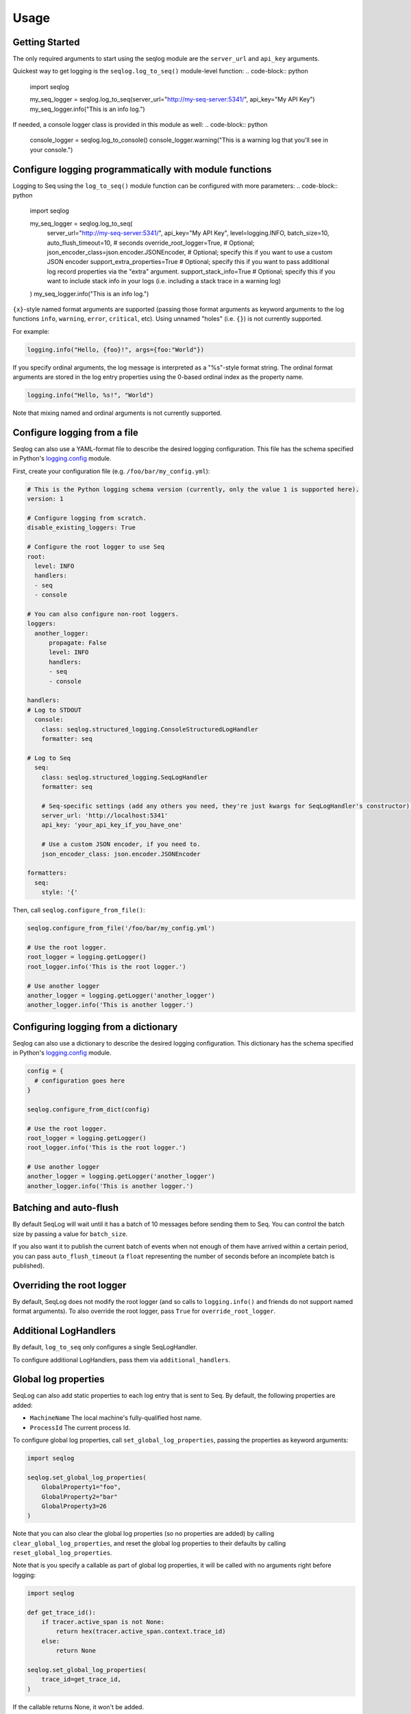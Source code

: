 =====
Usage
=====

Getting Started
---------------
The only required arguments to start using the seqlog module are the ``server_url`` and ``api_key`` arguments.

Quickest way to get logging is the ``seqlog.log_to_seq()`` module-level function:
.. code-block:: python

   import seqlog

   my_seq_logger = seqlog.log_to_seq(server_url="http://my-seq-server:5341/", api_key="My API Key")
   my_seq_logger.info("This is an info log.")

If needed, a console logger class is provided in this module as well:
.. code-block:: python

   console_logger = seqlog.log_to_console()
   console_logger.warning("This is a warning log that you'll see in your console.")

Configure logging programmatically with module functions
--------------------------------------------------------

Logging to Seq using the ``log_to_seq()`` module function can be configured with more parameters:
.. code-block:: python

   import seqlog

   my_seq_logger = seqlog.log_to_seq(
      server_url="http://my-seq-server:5341/",
      api_key="My API Key",
      level=logging.INFO,
      batch_size=10,
      auto_flush_timeout=10,  # seconds
      override_root_logger=True, # Optional; 
      json_encoder_class=json.encoder.JSONEncoder,  # Optional; specify this if you want to use a custom JSON encoder
      support_extra_properties=True # Optional; specify this if you want to pass additional log record properties via the "extra" argument.
      support_stack_info=True # Optional; specify this if you want to include stack info in your logs (i.e. including a stack trace in a warning log)
   )
   my_seq_logger.info("This is an info log.")


``{x}``-style named format arguments are supported (passing those format arguments as keyword arguments to the log functions ``info``, ``warning``, ``error``, ``critical``, etc).
Using unnamed "holes" (i.e. ``{}``) is not currently supported.

For example:

.. code-block:: python

   logging.info("Hello, {foo}!", args={foo:"World"})

If you specify ordinal arguments, the log message is interpreted as a "%s"-style format string.
The ordinal format arguments are stored in the log entry properties using the 0-based ordinal index as the property name.

.. code-block:: python

   logging.info("Hello, %s!", "World")

Note that mixing named and ordinal arguments is not currently supported.

Configure logging from a file
-----------------------------

Seqlog can also use a YAML-format file to describe the desired logging configuration. This file has the schema specified in Python's `logging.config <https://docs.python.org/3/library/logging.config.html#logging-config-dictschema>`_ module.

First, create your configuration file (e.g. ``/foo/bar/my_config.yml``):

.. code-block:: yaml

    # This is the Python logging schema version (currently, only the value 1 is supported here).
    version: 1

    # Configure logging from scratch.
    disable_existing_loggers: True

    # Configure the root logger to use Seq
    root:
      level: INFO
      handlers:
      - seq
      - console

    # You can also configure non-root loggers.
    loggers:
      another_logger:
          propagate: False
          level: INFO
          handlers:
          - seq
          - console

    handlers:
    # Log to STDOUT
      console:
        class: seqlog.structured_logging.ConsoleStructuredLogHandler
        formatter: seq

    # Log to Seq
      seq:
        class: seqlog.structured_logging.SeqLogHandler
        formatter: seq

        # Seq-specific settings (add any others you need, they're just kwargs for SeqLogHandler's constructor).
        server_url: 'http://localhost:5341'
        api_key: 'your_api_key_if_you_have_one'

        # Use a custom JSON encoder, if you need to.
        json_encoder_class: json.encoder.JSONEncoder

    formatters:
      seq:
        style: '{'

Then, call ``seqlog.configure_from_file()``:

.. code-block:: python

    seqlog.configure_from_file('/foo/bar/my_config.yml')

    # Use the root logger.
    root_logger = logging.getLogger()
    root_logger.info('This is the root logger.')

    # Use another logger
    another_logger = logging.getLogger('another_logger')
    another_logger.info('This is another logger.')

Configuring logging from a dictionary
-------------------------------------

Seqlog can also use a dictionary to describe the desired logging configuration.
This dictionary has the schema specified in Python's `logging.config <https://docs.python.org/3/library/logging.config.html#logging-config-dictschema>`_ module.

.. code-block:: python

    config = {
      # configuration goes here
    }

    seqlog.configure_from_dict(config)

    # Use the root logger.
    root_logger = logging.getLogger()
    root_logger.info('This is the root logger.')

    # Use another logger
    another_logger = logging.getLogger('another_logger')
    another_logger.info('This is another logger.')

Batching and auto-flush
-----------------------

By default SeqLog will wait until it has a batch of 10 messages before sending them to Seq.
You can control the batch size by passing a value for ``batch_size``.

If you also want it to publish the current batch of events when not enough of them have arrived within a certain period, you can pass ``auto_flush_timeout`` (a ``float`` representing the number of seconds before an incomplete batch is published).

Overriding the root logger
--------------------------

By default, SeqLog does not modify the root logger (and so calls to ``logging.info()`` and friends do not support named format arguments).
To also override the root logger, pass ``True`` for ``override_root_logger``.

Additional LogHandlers
----------------------

By default, ``log_to_seq`` only configures a single SeqLogHandler.

To configure additional LogHandlers, pass them via ``additional_handlers``.

Global log properties
---------------------

SeqLog can also add static properties to each log entry that is sent to Seq.
By default, the following properties are added:

* ``MachineName`` The local machine's fully-qualified host name.
* ``ProcessId`` The current process Id.

To configure global log properties, call ``set_global_log_properties``, passing the properties as keyword arguments:

.. code-block:: python

    import seqlog

    seqlog.set_global_log_properties(
        GlobalProperty1="foo",
        GlobalProperty2="bar"
        GlobalProperty3=26
    )

Note that you can also clear the global log properties (so no properties are added) by calling ``clear_global_log_properties``, and reset the global log properties to their defaults by calling ``reset_global_log_properties``.

Note that is you specify a callable as part of global log properties, it will be called
with no arguments right before logging:

.. code-block:: python

    import seqlog

    def get_trace_id():
        if tracer.active_span is not None:
            return hex(tracer.active_span.context.trace_id)
        else:
            return None

    seqlog.set_global_log_properties(
        trace_id=get_trace_id,
    )

If the callable returns None, it won't be added.

Callback on log submission failure
----------------------------------

If you wish to set a callable to be invoked each time log submission fails, 
use the following function:

.. code-block:: python

    from seqlog import set_callback_on_failure
    
    def handle_a_failure(e):    # type: (requests.RequestException) -> None
        print('Failure occurred during log submission: %s' % (e, ))
        
   set_callback_on_failure(handle_a_failure)

The callable that you provide will accept a single positional argument, 
which is the requests exception instance that was the reason for the fail.

.. note:: This callable will be called only for I/O errors, errors stemming
          from seqlog not being able to convert your records into JSON won't
          show up here!
